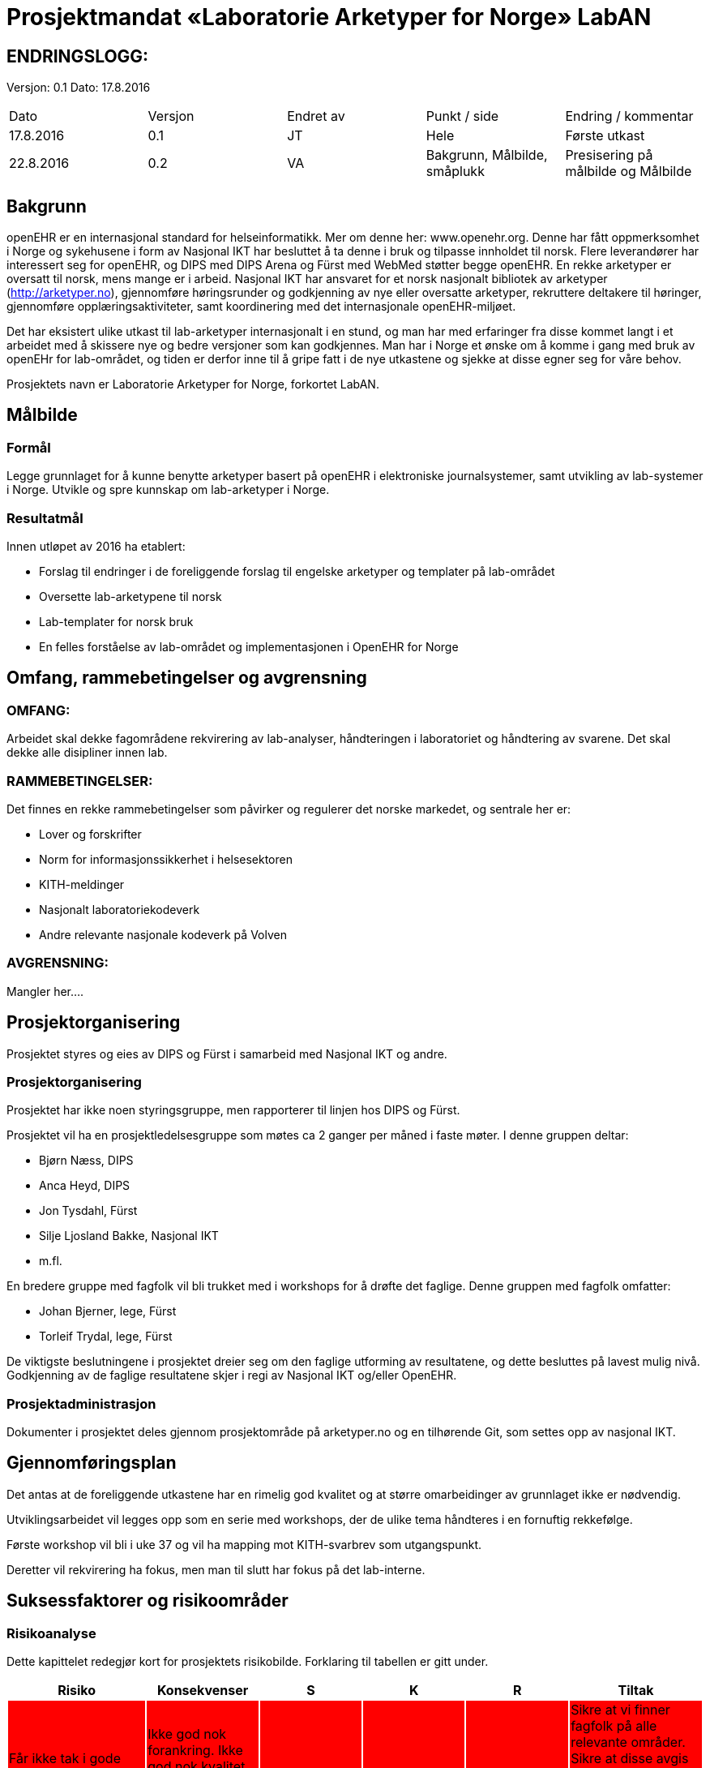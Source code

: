 = Prosjektmandat «Laboratorie Arketyper for Norge» LabAN


== ENDRINGSLOGG:

Versjon: 0.1
Dato: 17.8.2016

|===
|Dato	|Versjon	|Endret av	|Punkt / side	|Endring / kommentar
|17.8.2016 |	0.1	|JT	|Hele	|Første utkast
|22.8.2016 |    0.2     |VA     |Bakgrunn, Målbilde, småplukk  |Presisering på målbilde og Målbilde
|===

== Bakgrunn

openEHR er en internasjonal standard for helseinformatikk. Mer om denne her: www.openehr.org.  Denne har fått oppmerksomhet i Norge og sykehusene i form av Nasjonal IKT har besluttet å ta denne i bruk og tilpasse innholdet til norsk. Flere leverandører har interessert seg for openEHR, og DIPS med DIPS Arena og Fürst med WebMed støtter begge openEHR. En rekke arketyper er oversatt til norsk, mens mange er i arbeid.  Nasjonal IKT har ansvaret for et norsk nasjonalt bibliotek av arketyper (http://arketyper.no), gjennomføre høringsrunder og godkjenning av nye eller oversatte arketyper, rekruttere deltakere til høringer, gjennomføre opplæringsaktiviteter, samt koordinering med det internasjonale openEHR-miljøet.

Det har eksistert ulike utkast til lab-arketyper internasjonalt i en stund, og man har med erfaringer fra disse kommet langt i et arbeidet med å skissere nye og bedre versjoner som kan godkjennes. Man har i Norge et ønske om å komme i gang med bruk av openEHr for lab-området, og tiden er derfor inne til å gripe fatt i de nye utkastene og sjekke at disse egner seg for våre behov.

Prosjektets navn er Laboratorie Arketyper for Norge, forkortet LabAN.



==	Målbilde

=== Formål
Legge grunnlaget for å kunne benytte arketyper basert på openEHR i elektroniske journalsystemer, samt utvikling av lab-systemer i Norge. Utvikle og spre kunnskap om lab-arketyper i Norge.


=== Resultatmål

Innen utløpet av 2016 ha etablert:

*	Forslag til endringer i de foreliggende forslag til engelske arketyper og templater på lab-området
* Oversette lab-arketypene til norsk
* Lab-templater for norsk bruk
* En felles forståelse av lab-området og implementasjonen i OpenEHR for Norge




==	Omfang, rammebetingelser og avgrensning

=== OMFANG:
Arbeidet skal dekke fagområdene rekvirering av lab-analyser, håndteringen i laboratoriet og håndtering av svarene. Det skal dekke alle disipliner innen lab.

=== RAMMEBETINGELSER:
Det finnes en rekke rammebetingelser som påvirker og regulerer det norske markedet, og sentrale her er:

*	Lover og forskrifter
*	Norm for informasjonssikkerhet i helsesektoren
*	KITH-meldinger
*	Nasjonalt laboratoriekodeverk
*	Andre relevante nasjonale kodeverk på Volven


=== AVGRENSNING:
Mangler her….

==	Prosjektorganisering
Prosjektet styres og eies av DIPS og Fürst i samarbeid med Nasjonal IKT og andre.

=== Prosjektorganisering
Prosjektet har ikke noen styringsgruppe, men rapporterer til linjen hos DIPS og Fürst.

Prosjektet vil ha en prosjektledelsesgruppe som møtes ca 2 ganger per måned i faste møter. I denne gruppen deltar:

* Bjørn Næss, DIPS
* Anca Heyd, DIPS
* Jon Tysdahl, Fürst
* Silje Ljosland Bakke, Nasjonal IKT
* m.fl.

En bredere gruppe med fagfolk vil bli trukket med i workshops for å drøfte det faglige. Denne gruppen med fagfolk omfatter:

* Johan Bjerner, lege, Fürst
* Torleif Trydal, lege, Fürst


De viktigste beslutningene i prosjektet dreier seg om den faglige utforming av resultatene, og dette besluttes på lavest mulig nivå. Godkjenning av de faglige resultatene skjer i regi av Nasjonal IKT og/eller OpenEHR.

=== Prosjektadministrasjon
Dokumenter i prosjektet deles gjennom prosjektområde på arketyper.no og en tilhørende Git, som settes opp av nasjonal IKT.
















== Gjennomføringsplan


Det antas at de foreliggende utkastene har en rimelig god kvalitet og at større omarbeidinger av grunnlaget ikke er nødvendig.

Utviklingsarbeidet vil legges opp som en serie med workshops, der de ulike tema håndteres i en fornuftig rekkefølge.

Første workshop vil bli i uke 37 og vil ha mapping mot KITH-svarbrev som utgangspunkt.

Deretter vil rekvirering ha fokus, men man til slutt har fokus på det lab-interne.








== Suksessfaktorer og risikoområder

=== Risikoanalyse

Dette kapittelet redegjør kort for prosjektets risikobilde. Forklaring til tabellen er gitt under.

|===
|Risiko	|Konsekvenser	|S	|K	|R	|Tiltak

|Får ikke tak i gode nok ressurser i tilstrekkelig grad
{set:cellbgcolor:red}
|Ikke god nok forankring. Ikke god nok kvalitet på resultatene. Huller på enkelte fagområder.
|4	
|4	
|16	
|Sikre at vi finner fagfolk på alle relevante områder. Sikre at disse avgis fra sine organisasjoner til arbeidet. Tidlig ha en plan for workshopene.

|Samarbeidsproblemer mellom partene
|Full stans i arbeidet

|3	
|5	
|15	
|Avklare mandat.


|Ulikt kunnskapsnivå om openEHR blant fagressursene, skaper fremmedgjøring og dårlig klima.
|Ikke god nok kvalitet, da fagfolka ikke klarer å bidra.	
|3	
|5	
|15	
|Opplæring i openEHR. Holde seg til de grunnleggende teknikkene, og unngå de vanskelige modelleringsmessige drøftingene i plenum.

|Ikke tilstrekkelig kvalitet på grunnlaget (utkastene til arketyper/templater)
{set:cellbgcolor!}
|Forsinkelser i arbeidet
|2	
|4	
|8	
|Søke å avklare dette tidlig

|Problemer med verktøy og metodikk
|Kvalitet, tid og kostnad
|2
|4
|8	
|Verifisere dette tidlig
|===




Risiko:: Hvilke mulige risikoer ser vi for oss at kan inntreffe.
Konsekvenser:: Kort forklaring av mulige konsekvenser dersom risiko inntreffer
Område:: Område berørt (Kostnad, Tid, Prosjektomfang, Løsningskvalitet, Omdømme, Finansiering)
Sannsynlighetsgrad:: Hvor stor er sannsynligheten for at dette vil inntreffe?
	
    . Meget liten: Vil ikke oppstå
.  Liten: Lite sannsynlig vil oppstå
.  Moderat: Vil kunne oppstå
.  Stor: Er sannsynlig at dette vil oppstå
.  Svært stor: Vil oppstå med stor sannsynlighet

Konsekvensgrad:: Hvilken konsekvens får det om dette inntreffer?
	
. Ubetydelig: Ingen skade
.  Lav: Skaper små problemer
.  Moderat: Skaper problemer av en viss betydning
. Alvorlig: Skaper store problemer for prosjekt eller løsning
. Svært alvorlig: Stans i prosjektet eller drift av løsningen

Risikoprodukt:: Produkt av sannsynlighet og konsekvens, brukes til å vurdere samlet betydning av en risiko. Samlet betydning klassifiseres i fargekoder som følger:

* 1-6 Grønn
* 7-14 Gul
* 15-25 Rød

Tiltak:: Mulig løsninger for å forhindre at mulige risikoområder inntreffer, eller for å redusere konsekvensene hvis de inntreffer.



=== Kritiske suksessfaktorer

*	Kvalitet på underlag
*	Samarbeidet i prosjektet
*	Verktøy og metodikk
*	Holde en praktisk profil og fokus – lage noe nyttig og brukbart


== Budsjett og økonomiske rammer

Prosjektet gjennomføres som en dugnad, der partene selv dekker egne ressurser og egne kostnader.
